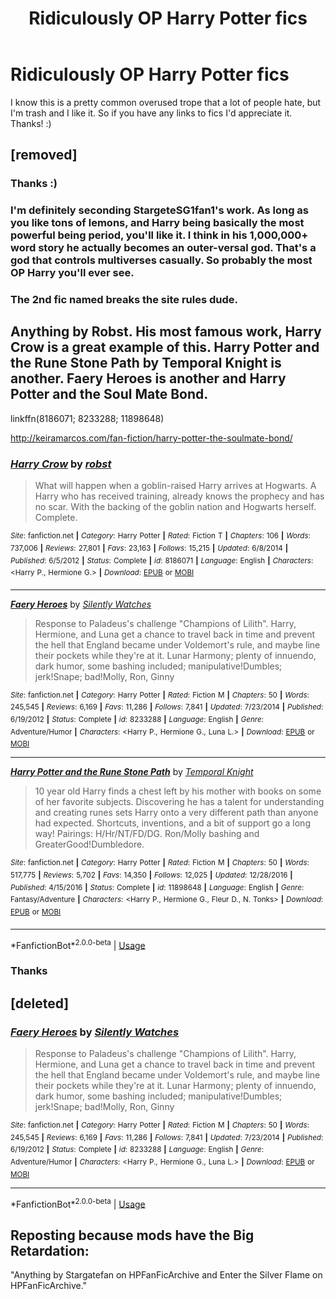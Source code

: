 #+TITLE: Ridiculously OP Harry Potter fics

* Ridiculously OP Harry Potter fics
:PROPERTIES:
:Author: Yeknomerif
:Score: 2
:DateUnix: 1564525031.0
:DateShort: 2019-Jul-31
:FlairText: Request
:END:
I know this is a pretty common overused trope that a lot of people hate, but I'm trash and I like it. So if you have any links to fics I'd appreciate it. Thanks! :)


** [removed]
:PROPERTIES:
:Score: 2
:DateUnix: 1564530995.0
:DateShort: 2019-Jul-31
:END:

*** Thanks :)
:PROPERTIES:
:Author: Yeknomerif
:Score: 1
:DateUnix: 1564531040.0
:DateShort: 2019-Jul-31
:END:


*** I'm definitely seconding StargeteSG1fan1's work. As long as you like tons of lemons, and Harry being basically the most powerful being period, you'll like it. I think in his 1,000,000+ word story he actually becomes an outer-versal god. That's a god that controls multiverses casually. So probably the most OP Harry you'll ever see.
:PROPERTIES:
:Author: Wassa110
:Score: 1
:DateUnix: 1564554526.0
:DateShort: 2019-Jul-31
:END:


*** The 2nd fic named breaks the site rules dude.
:PROPERTIES:
:Author: Ironworkshop
:Score: 1
:DateUnix: 1564568562.0
:DateShort: 2019-Jul-31
:END:


** Anything by Robst. His most famous work, Harry Crow is a great example of this. Harry Potter and the Rune Stone Path by Temporal Knight is another. Faery Heroes is another and Harry Potter and the Soul Mate Bond.

linkffn(8186071; 8233288; 11898648)

[[http://keiramarcos.com/fan-fiction/harry-potter-the-soulmate-bond/]]
:PROPERTIES:
:Author: PFKMan23
:Score: 2
:DateUnix: 1564533355.0
:DateShort: 2019-Jul-31
:END:

*** [[https://www.fanfiction.net/s/8186071/1/][*/Harry Crow/*]] by [[https://www.fanfiction.net/u/1451358/robst][/robst/]]

#+begin_quote
  What will happen when a goblin-raised Harry arrives at Hogwarts. A Harry who has received training, already knows the prophecy and has no scar. With the backing of the goblin nation and Hogwarts herself. Complete.
#+end_quote

^{/Site/:} ^{fanfiction.net} ^{*|*} ^{/Category/:} ^{Harry} ^{Potter} ^{*|*} ^{/Rated/:} ^{Fiction} ^{T} ^{*|*} ^{/Chapters/:} ^{106} ^{*|*} ^{/Words/:} ^{737,006} ^{*|*} ^{/Reviews/:} ^{27,801} ^{*|*} ^{/Favs/:} ^{23,163} ^{*|*} ^{/Follows/:} ^{15,215} ^{*|*} ^{/Updated/:} ^{6/8/2014} ^{*|*} ^{/Published/:} ^{6/5/2012} ^{*|*} ^{/Status/:} ^{Complete} ^{*|*} ^{/id/:} ^{8186071} ^{*|*} ^{/Language/:} ^{English} ^{*|*} ^{/Characters/:} ^{<Harry} ^{P.,} ^{Hermione} ^{G.>} ^{*|*} ^{/Download/:} ^{[[http://www.ff2ebook.com/old/ffn-bot/index.php?id=8186071&source=ff&filetype=epub][EPUB]]} ^{or} ^{[[http://www.ff2ebook.com/old/ffn-bot/index.php?id=8186071&source=ff&filetype=mobi][MOBI]]}

--------------

[[https://www.fanfiction.net/s/8233288/1/][*/Faery Heroes/*]] by [[https://www.fanfiction.net/u/4036441/Silently-Watches][/Silently Watches/]]

#+begin_quote
  Response to Paladeus's challenge "Champions of Lilith". Harry, Hermione, and Luna get a chance to travel back in time and prevent the hell that England became under Voldemort's rule, and maybe line their pockets while they're at it. Lunar Harmony; plenty of innuendo, dark humor, some bashing included; manipulative!Dumbles; jerk!Snape; bad!Molly, Ron, Ginny
#+end_quote

^{/Site/:} ^{fanfiction.net} ^{*|*} ^{/Category/:} ^{Harry} ^{Potter} ^{*|*} ^{/Rated/:} ^{Fiction} ^{M} ^{*|*} ^{/Chapters/:} ^{50} ^{*|*} ^{/Words/:} ^{245,545} ^{*|*} ^{/Reviews/:} ^{6,169} ^{*|*} ^{/Favs/:} ^{11,286} ^{*|*} ^{/Follows/:} ^{7,841} ^{*|*} ^{/Updated/:} ^{7/23/2014} ^{*|*} ^{/Published/:} ^{6/19/2012} ^{*|*} ^{/Status/:} ^{Complete} ^{*|*} ^{/id/:} ^{8233288} ^{*|*} ^{/Language/:} ^{English} ^{*|*} ^{/Genre/:} ^{Adventure/Humor} ^{*|*} ^{/Characters/:} ^{<Harry} ^{P.,} ^{Hermione} ^{G.,} ^{Luna} ^{L.>} ^{*|*} ^{/Download/:} ^{[[http://www.ff2ebook.com/old/ffn-bot/index.php?id=8233288&source=ff&filetype=epub][EPUB]]} ^{or} ^{[[http://www.ff2ebook.com/old/ffn-bot/index.php?id=8233288&source=ff&filetype=mobi][MOBI]]}

--------------

[[https://www.fanfiction.net/s/11898648/1/][*/Harry Potter and the Rune Stone Path/*]] by [[https://www.fanfiction.net/u/1057022/Temporal-Knight][/Temporal Knight/]]

#+begin_quote
  10 year old Harry finds a chest left by his mother with books on some of her favorite subjects. Discovering he has a talent for understanding and creating runes sets Harry onto a very different path than anyone had expected. Shortcuts, inventions, and a bit of support go a long way! Pairings: H/Hr/NT/FD/DG. Ron/Molly bashing and GreaterGood!Dumbledore.
#+end_quote

^{/Site/:} ^{fanfiction.net} ^{*|*} ^{/Category/:} ^{Harry} ^{Potter} ^{*|*} ^{/Rated/:} ^{Fiction} ^{M} ^{*|*} ^{/Chapters/:} ^{50} ^{*|*} ^{/Words/:} ^{517,775} ^{*|*} ^{/Reviews/:} ^{5,702} ^{*|*} ^{/Favs/:} ^{14,350} ^{*|*} ^{/Follows/:} ^{12,025} ^{*|*} ^{/Updated/:} ^{12/28/2016} ^{*|*} ^{/Published/:} ^{4/15/2016} ^{*|*} ^{/Status/:} ^{Complete} ^{*|*} ^{/id/:} ^{11898648} ^{*|*} ^{/Language/:} ^{English} ^{*|*} ^{/Genre/:} ^{Fantasy/Adventure} ^{*|*} ^{/Characters/:} ^{<Harry} ^{P.,} ^{Hermione} ^{G.,} ^{Fleur} ^{D.,} ^{N.} ^{Tonks>} ^{*|*} ^{/Download/:} ^{[[http://www.ff2ebook.com/old/ffn-bot/index.php?id=11898648&source=ff&filetype=epub][EPUB]]} ^{or} ^{[[http://www.ff2ebook.com/old/ffn-bot/index.php?id=11898648&source=ff&filetype=mobi][MOBI]]}

--------------

*FanfictionBot*^{2.0.0-beta} | [[https://github.com/tusing/reddit-ffn-bot/wiki/Usage][Usage]]
:PROPERTIES:
:Author: FanfictionBot
:Score: 1
:DateUnix: 1564533372.0
:DateShort: 2019-Jul-31
:END:


*** Thanks
:PROPERTIES:
:Author: Yeknomerif
:Score: 1
:DateUnix: 1564533389.0
:DateShort: 2019-Jul-31
:END:


** [deleted]
:PROPERTIES:
:Score: 1
:DateUnix: 1564532627.0
:DateShort: 2019-Jul-31
:END:

*** [[https://www.fanfiction.net/s/8233288/1/][*/Faery Heroes/*]] by [[https://www.fanfiction.net/u/4036441/Silently-Watches][/Silently Watches/]]

#+begin_quote
  Response to Paladeus's challenge "Champions of Lilith". Harry, Hermione, and Luna get a chance to travel back in time and prevent the hell that England became under Voldemort's rule, and maybe line their pockets while they're at it. Lunar Harmony; plenty of innuendo, dark humor, some bashing included; manipulative!Dumbles; jerk!Snape; bad!Molly, Ron, Ginny
#+end_quote

^{/Site/:} ^{fanfiction.net} ^{*|*} ^{/Category/:} ^{Harry} ^{Potter} ^{*|*} ^{/Rated/:} ^{Fiction} ^{M} ^{*|*} ^{/Chapters/:} ^{50} ^{*|*} ^{/Words/:} ^{245,545} ^{*|*} ^{/Reviews/:} ^{6,169} ^{*|*} ^{/Favs/:} ^{11,286} ^{*|*} ^{/Follows/:} ^{7,841} ^{*|*} ^{/Updated/:} ^{7/23/2014} ^{*|*} ^{/Published/:} ^{6/19/2012} ^{*|*} ^{/Status/:} ^{Complete} ^{*|*} ^{/id/:} ^{8233288} ^{*|*} ^{/Language/:} ^{English} ^{*|*} ^{/Genre/:} ^{Adventure/Humor} ^{*|*} ^{/Characters/:} ^{<Harry} ^{P.,} ^{Hermione} ^{G.,} ^{Luna} ^{L.>} ^{*|*} ^{/Download/:} ^{[[http://www.ff2ebook.com/old/ffn-bot/index.php?id=8233288&source=ff&filetype=epub][EPUB]]} ^{or} ^{[[http://www.ff2ebook.com/old/ffn-bot/index.php?id=8233288&source=ff&filetype=mobi][MOBI]]}

--------------

*FanfictionBot*^{2.0.0-beta} | [[https://github.com/tusing/reddit-ffn-bot/wiki/Usage][Usage]]
:PROPERTIES:
:Author: FanfictionBot
:Score: 1
:DateUnix: 1564532640.0
:DateShort: 2019-Jul-31
:END:


** Reposting because mods have the Big Retardation:

"Anything by Stargatefan on HPFanFicArchive and Enter the Silver Flame on HPFanFicArchive."
:PROPERTIES:
:Author: glencoe2000
:Score: 1
:DateUnix: 1565165845.0
:DateShort: 2019-Aug-07
:END:
